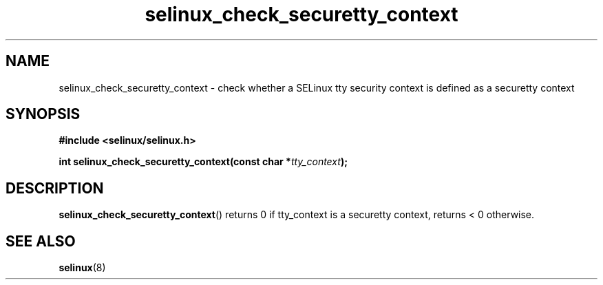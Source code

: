 .TH "selinux_check_securetty_context" "3" "1 January 2007" "dwalsh@redhat.com" "SELinux API documentation"
.SH "NAME"
selinux_check_securetty_context \- check whether a SELinux tty security context is defined as a securetty context
.
.SH "SYNOPSIS"
.B #include <selinux/selinux.h>
.sp
.BI "int selinux_check_securetty_context(const char *" tty_context );
.
.SH "DESCRIPTION"
.BR selinux_check_securetty_context ()
returns 0 if tty_context is a securetty context,
returns < 0 otherwise.
.
.SH "SEE ALSO"
.BR selinux "(8)"
